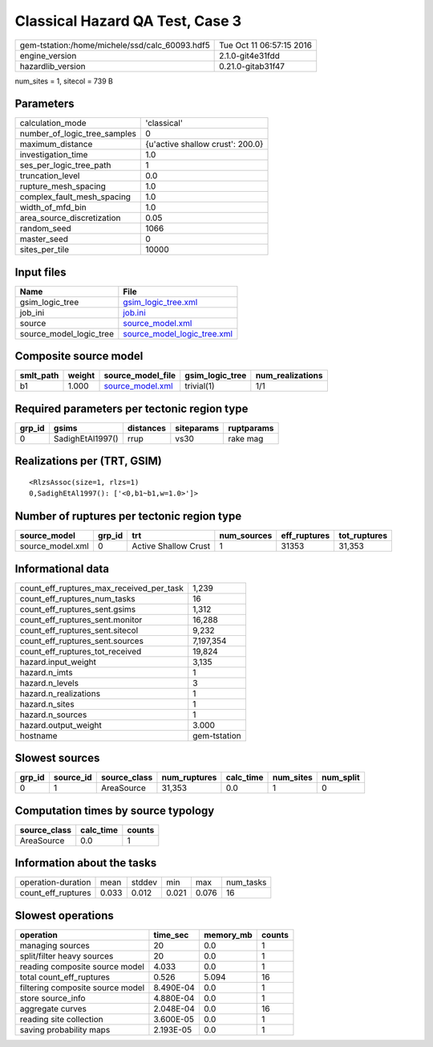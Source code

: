 Classical Hazard QA Test, Case 3
================================

============================================== ========================
gem-tstation:/home/michele/ssd/calc_60093.hdf5 Tue Oct 11 06:57:15 2016
engine_version                                 2.1.0-git4e31fdd        
hazardlib_version                              0.21.0-gitab31f47       
============================================== ========================

num_sites = 1, sitecol = 739 B

Parameters
----------
============================ ================================
calculation_mode             'classical'                     
number_of_logic_tree_samples 0                               
maximum_distance             {u'active shallow crust': 200.0}
investigation_time           1.0                             
ses_per_logic_tree_path      1                               
truncation_level             0.0                             
rupture_mesh_spacing         1.0                             
complex_fault_mesh_spacing   1.0                             
width_of_mfd_bin             1.0                             
area_source_discretization   0.05                            
random_seed                  1066                            
master_seed                  0                               
sites_per_tile               10000                           
============================ ================================

Input files
-----------
======================= ============================================================
Name                    File                                                        
======================= ============================================================
gsim_logic_tree         `gsim_logic_tree.xml <gsim_logic_tree.xml>`_                
job_ini                 `job.ini <job.ini>`_                                        
source                  `source_model.xml <source_model.xml>`_                      
source_model_logic_tree `source_model_logic_tree.xml <source_model_logic_tree.xml>`_
======================= ============================================================

Composite source model
----------------------
========= ====== ====================================== =============== ================
smlt_path weight source_model_file                      gsim_logic_tree num_realizations
========= ====== ====================================== =============== ================
b1        1.000  `source_model.xml <source_model.xml>`_ trivial(1)      1/1             
========= ====== ====================================== =============== ================

Required parameters per tectonic region type
--------------------------------------------
====== ================ ========= ========== ==========
grp_id gsims            distances siteparams ruptparams
====== ================ ========= ========== ==========
0      SadighEtAl1997() rrup      vs30       rake mag  
====== ================ ========= ========== ==========

Realizations per (TRT, GSIM)
----------------------------

::

  <RlzsAssoc(size=1, rlzs=1)
  0,SadighEtAl1997(): ['<0,b1~b1,w=1.0>']>

Number of ruptures per tectonic region type
-------------------------------------------
================ ====== ==================== =========== ============ ============
source_model     grp_id trt                  num_sources eff_ruptures tot_ruptures
================ ====== ==================== =========== ============ ============
source_model.xml 0      Active Shallow Crust 1           31353        31,353      
================ ====== ==================== =========== ============ ============

Informational data
------------------
======================================== ============
count_eff_ruptures_max_received_per_task 1,239       
count_eff_ruptures_num_tasks             16          
count_eff_ruptures_sent.gsims            1,312       
count_eff_ruptures_sent.monitor          16,288      
count_eff_ruptures_sent.sitecol          9,232       
count_eff_ruptures_sent.sources          7,197,354   
count_eff_ruptures_tot_received          19,824      
hazard.input_weight                      3,135       
hazard.n_imts                            1           
hazard.n_levels                          3           
hazard.n_realizations                    1           
hazard.n_sites                           1           
hazard.n_sources                         1           
hazard.output_weight                     3.000       
hostname                                 gem-tstation
======================================== ============

Slowest sources
---------------
====== ========= ============ ============ ========= ========= =========
grp_id source_id source_class num_ruptures calc_time num_sites num_split
====== ========= ============ ============ ========= ========= =========
0      1         AreaSource   31,353       0.0       1         0        
====== ========= ============ ============ ========= ========= =========

Computation times by source typology
------------------------------------
============ ========= ======
source_class calc_time counts
============ ========= ======
AreaSource   0.0       1     
============ ========= ======

Information about the tasks
---------------------------
================== ===== ====== ===== ===== =========
operation-duration mean  stddev min   max   num_tasks
count_eff_ruptures 0.033 0.012  0.021 0.076 16       
================== ===== ====== ===== ===== =========

Slowest operations
------------------
================================ ========= ========= ======
operation                        time_sec  memory_mb counts
================================ ========= ========= ======
managing sources                 20        0.0       1     
split/filter heavy sources       20        0.0       1     
reading composite source model   4.033     0.0       1     
total count_eff_ruptures         0.526     5.094     16    
filtering composite source model 8.490E-04 0.0       1     
store source_info                4.880E-04 0.0       1     
aggregate curves                 2.048E-04 0.0       16    
reading site collection          3.600E-05 0.0       1     
saving probability maps          2.193E-05 0.0       1     
================================ ========= ========= ======